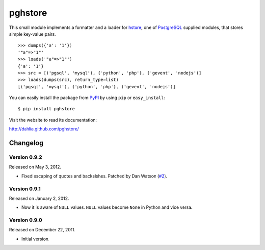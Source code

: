 pghstore
========

.. image:: https://secure.travis-ci.org/dahlia/pghstore.png?branch=master
   :alt: Build Status
   :target: http://travis-ci.org/dahlia/pghstore

This small module implements a formatter and a loader for hstore_,
one of PostgreSQL_ supplied modules, that stores simple key-value pairs.
::

    >>> dumps({'a': '1'})
    '"a"=>"1"'
    >>> loads('"a"=>"1"')
    {'a': '1'}
    >>> src = [('pgsql', 'mysql'), ('python', 'php'), ('gevent', 'nodejs')]
    >>> loads(dumps(src), return_type=list)
    [('pgsql', 'mysql'), ('python', 'php'), ('gevent', 'nodejs')]

You can easily install the package from PyPI_ by using ``pip`` or
``easy_install``::

    $ pip install pghstore

Visit the website to read its documentation:

http://dahlia.github.com/pghstore/

.. _hstore: http://www.postgresql.org/docs/9.1/static/hstore.html
.. _PostgreSQL: http://www.postgresql.org/
.. _PyPI: http://pypi.python.org/pypi/pghstore


Changelog
---------

Version 0.9.2
'''''''''''''

Released on May 3, 2012.

- Fixed escaping of quotes and backslshes. Patched by Dan Watson (`#2`__).

__ https://github.com/StyleShare/pghstore/pull/2


Version 0.9.1
'''''''''''''

Released on January 2, 2012.

- Now it is aware of ``NULL`` values.  ``NULL`` values become ``None`` in
  Python and vice versa.

Version 0.9.0
'''''''''''''

Released on December 22, 2011.

- Initial version.

